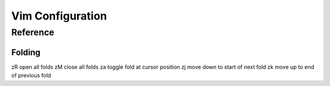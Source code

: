 Vim Configuration
=================

Reference
---------

Folding
~~~~~~~
zR    open all folds
zM    close all folds
za    toggle fold at cursor position
zj    move down to start of next fold
zk    move up to end of previous fold
